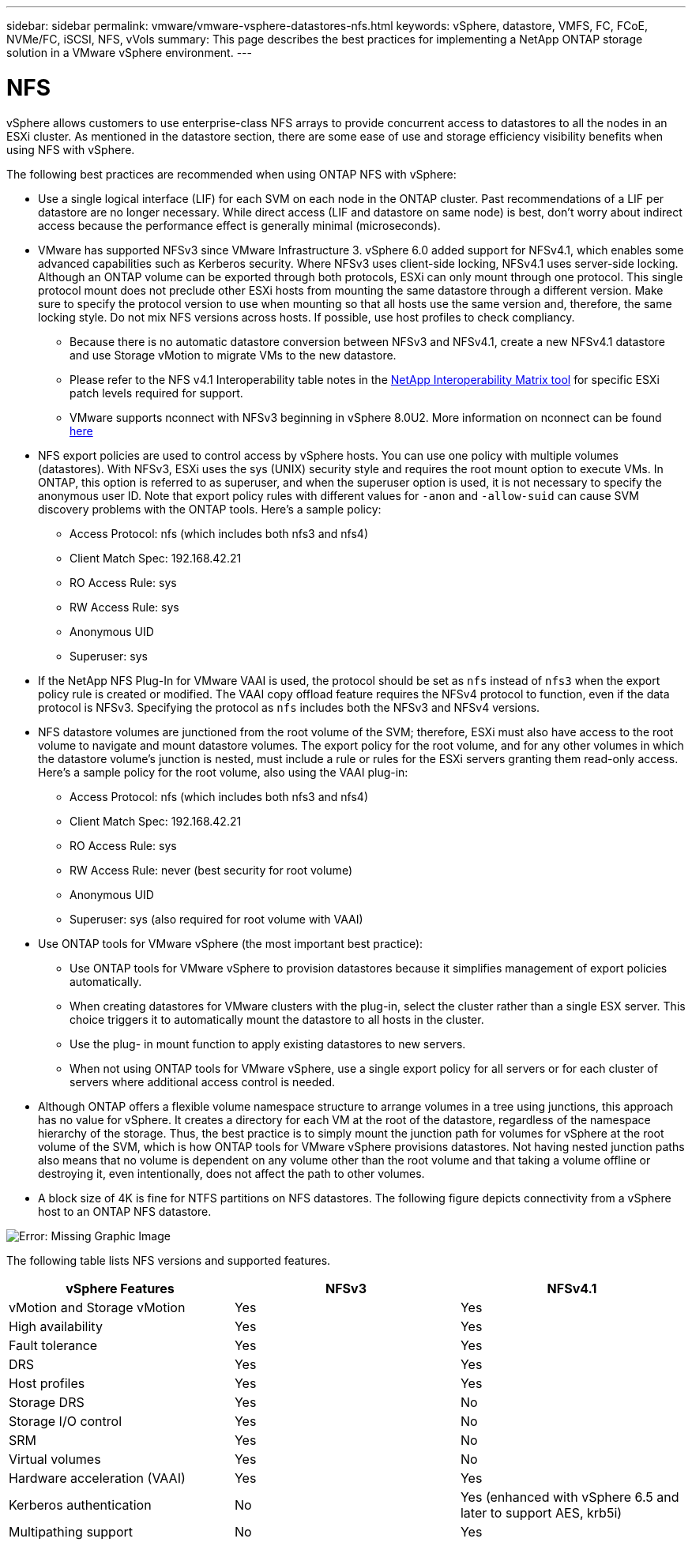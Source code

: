 ---
sidebar: sidebar
permalink: vmware/vmware-vsphere-datastores-nfs.html
keywords: vSphere, datastore, VMFS, FC, FCoE, NVMe/FC, iSCSI, NFS, vVols
summary: This page describes the best practices for implementing a NetApp ONTAP storage solution in a VMware vSphere environment.
---

= NFS
:hardbreaks:
:nofooter:
:icons: font
:linkattrs:
:imagesdir: ../media/

[.lead]
vSphere allows customers to use enterprise-class NFS arrays to provide concurrent access to datastores to all the nodes in an ESXi cluster. As mentioned in the datastore section, there are some ease of use and storage efficiency visibility benefits when using NFS with vSphere.

The following best practices are recommended when using ONTAP NFS with vSphere:

* Use a single logical interface (LIF) for each SVM on each node in the ONTAP cluster. Past recommendations of a LIF per datastore are no longer necessary. While direct access (LIF and datastore on same node) is best, don't worry about indirect access because the performance effect is generally minimal (microseconds).
* VMware has supported NFSv3 since VMware Infrastructure 3. vSphere 6.0 added support for NFSv4.1, which enables some advanced capabilities such as Kerberos security. Where NFSv3 uses client-side locking, NFSv4.1 uses server-side locking. Although an ONTAP volume can be exported through both protocols, ESXi can only mount through one protocol. This single protocol mount does not preclude other ESXi hosts from mounting the same datastore through a different version. Make sure to specify the protocol version to use when mounting so that all hosts use the same version and, therefore, the same locking style. Do not mix NFS versions across hosts. If possible, use host profiles to check compliancy.
** Because there is no automatic datastore conversion between NFSv3 and NFSv4.1, create a new NFSv4.1 datastore and use Storage vMotion to migrate VMs to the new datastore.
** Please refer to the NFS v4.1 Interoperability table notes in the https://mysupport.netapp.com/matrix/[NetApp Interoperability Matrix tool^] for specific ESXi patch levels required for support.
** VMware supports nconnect with NFSv3 beginning in vSphere 8.0U2. More information on nconnect can be found link:vmware-vsphere-network.html#nfs[here] 
* NFS export policies are used to control access by vSphere hosts. You can use one policy with multiple volumes (datastores). With NFSv3, ESXi uses the sys (UNIX) security style and requires the root mount option to execute VMs. In ONTAP, this option is referred to as superuser, and when the superuser option is used, it is not necessary to specify the anonymous user ID. Note that export policy rules with different values for `-anon` and `-allow-suid` can cause SVM discovery problems with the ONTAP tools. Here's a sample policy:
** Access Protocol: nfs (which includes both nfs3 and nfs4)
** Client Match Spec: 192.168.42.21
** RO Access Rule: sys
** RW Access Rule: sys
** Anonymous UID
** Superuser: sys
* If the NetApp NFS Plug-In for VMware VAAI is used, the protocol should be set as `nfs` instead of `nfs3` when the export policy rule is created or modified. The VAAI copy offload feature requires the NFSv4 protocol to function, even if the data protocol is NFSv3. Specifying the protocol as `nfs` includes both the NFSv3 and NFSv4 versions.
* NFS datastore volumes are junctioned from the root volume of the SVM; therefore, ESXi must also have access to the root volume to navigate and mount datastore volumes. The export policy for the root volume, and for any other volumes in which the datastore volume's junction is nested, must include a rule or rules for the ESXi servers granting them read-only access. Here's a sample policy for the root volume, also using the VAAI plug-in:
** Access Protocol: nfs (which includes both nfs3 and nfs4)
** Client Match Spec: 192.168.42.21
** RO Access Rule: sys
** RW Access Rule: never (best security for root volume)
** Anonymous UID
** Superuser: sys (also required for root volume with VAAI)
* Use ONTAP tools for VMware vSphere (the most important best practice):
** Use ONTAP tools for VMware vSphere to provision datastores because it simplifies management of export policies automatically.
** When creating datastores for VMware clusters with the plug-in, select the cluster rather than a single ESX server. This choice triggers it to automatically mount the datastore to all hosts in the cluster.
** Use the plug- in mount function to apply existing datastores to new servers.
** When not using ONTAP tools for VMware vSphere, use a single export policy for all servers or for each cluster of servers where additional access control is needed.
* Although ONTAP offers a flexible volume namespace structure to arrange volumes in a tree using junctions, this approach has no value for vSphere. It creates a directory for each VM at the root of the datastore, regardless of the namespace hierarchy of the storage. Thus, the best practice is to simply mount the junction path for volumes for vSphere at the root volume of the SVM, which is how ONTAP tools for VMware vSphere provisions datastores. Not having nested junction paths also means that no volume is dependent on any volume other than the root volume and that taking a volume offline or destroying it, even intentionally, does not affect the path to other volumes.
* A block size of 4K is fine for NTFS partitions on NFS datastores. The following figure depicts connectivity from a vSphere host to an ONTAP NFS datastore.

image:vsphere_ontap_image3.png[Error: Missing Graphic Image]

The following table lists NFS versions and supported features.

|===
|vSphere Features |NFSv3 |NFSv4.1

|vMotion and Storage vMotion
|Yes
|Yes
|High availability
|Yes
|Yes
|Fault tolerance
|Yes
|Yes
|DRS
|Yes
|Yes
|Host profiles
|Yes
|Yes
|Storage DRS
|Yes
|No
|Storage I/O control
|Yes
|No
|SRM
|Yes
|No
|Virtual volumes
|Yes
|No
|Hardware acceleration (VAAI)
|Yes
|Yes
|Kerberos authentication
|No
|Yes (enhanced with vSphere 6.5 and later to support AES, krb5i)
|Multipathing support
|No
|Yes
|===
